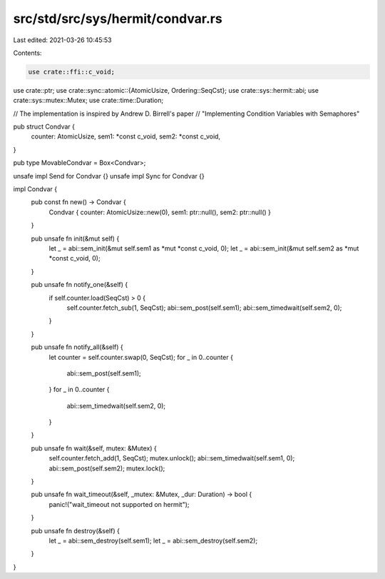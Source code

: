 src/std/src/sys/hermit/condvar.rs
=================================

Last edited: 2021-03-26 10:45:53

Contents:

.. code-block:: rs

    use crate::ffi::c_void;
use crate::ptr;
use crate::sync::atomic::{AtomicUsize, Ordering::SeqCst};
use crate::sys::hermit::abi;
use crate::sys::mutex::Mutex;
use crate::time::Duration;

// The implementation is inspired by Andrew D. Birrell's paper
// "Implementing Condition Variables with Semaphores"

pub struct Condvar {
    counter: AtomicUsize,
    sem1: *const c_void,
    sem2: *const c_void,
}

pub type MovableCondvar = Box<Condvar>;

unsafe impl Send for Condvar {}
unsafe impl Sync for Condvar {}

impl Condvar {
    pub const fn new() -> Condvar {
        Condvar { counter: AtomicUsize::new(0), sem1: ptr::null(), sem2: ptr::null() }
    }

    pub unsafe fn init(&mut self) {
        let _ = abi::sem_init(&mut self.sem1 as *mut *const c_void, 0);
        let _ = abi::sem_init(&mut self.sem2 as *mut *const c_void, 0);
    }

    pub unsafe fn notify_one(&self) {
        if self.counter.load(SeqCst) > 0 {
            self.counter.fetch_sub(1, SeqCst);
            abi::sem_post(self.sem1);
            abi::sem_timedwait(self.sem2, 0);
        }
    }

    pub unsafe fn notify_all(&self) {
        let counter = self.counter.swap(0, SeqCst);
        for _ in 0..counter {
            abi::sem_post(self.sem1);
        }
        for _ in 0..counter {
            abi::sem_timedwait(self.sem2, 0);
        }
    }

    pub unsafe fn wait(&self, mutex: &Mutex) {
        self.counter.fetch_add(1, SeqCst);
        mutex.unlock();
        abi::sem_timedwait(self.sem1, 0);
        abi::sem_post(self.sem2);
        mutex.lock();
    }

    pub unsafe fn wait_timeout(&self, _mutex: &Mutex, _dur: Duration) -> bool {
        panic!("wait_timeout not supported on hermit");
    }

    pub unsafe fn destroy(&self) {
        let _ = abi::sem_destroy(self.sem1);
        let _ = abi::sem_destroy(self.sem2);
    }
}


